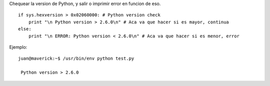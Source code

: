 .. title: Python Version Check


Chequear la version de Python, y salir o imprimir error en funcion de eso.

::

   if sys.hexversion > 0x02060000: # Python version check
       print "\n Python version > 2.6.0\n" # Aca va que hacer si es mayor, continua
   else:
       print "\n ERROR: Python version < 2.6.0\n" # Aca va que hacer si es menor, error

Ejemplo:

::

   juan@maverick:~$ /usr/bin/env python test.py

    Python version > 2.6.0



